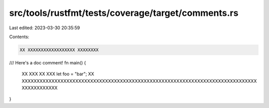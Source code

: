 src/tools/rustfmt/tests/coverage/target/comments.rs
===================================================

Last edited: 2023-03-30 20:35:59

Contents:

.. code-block:: rs

    XX XXXXXXXXXXXXXXXXXX XXXXXXXX
/// Here's a doc comment!
fn main() {
    XX XXX XX XXX
    let foo = "bar";
    XX XXXXXXXXXXXXXXXXXXXXXXXXXXXXXXXXXXXXXXXXXXXXXXXXXXXXXXXXXXXXXXXXXXXXXXXXXXXXXXX XXXXXXXXXXXX
}


